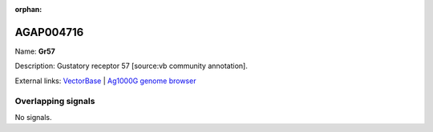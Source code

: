 :orphan:

AGAP004716
=============



Name: **Gr57**

Description: Gustatory receptor 57 [source:vb community annotation].

External links:
`VectorBase <https://www.vectorbase.org/Anopheles_gambiae/Gene/Summary?g=AGAP004716>`_ |
`Ag1000G genome browser <https://www.malariagen.net/apps/ag1000g/phase1-AR3/index.html?genome_region=2L:2624121-2627818#genomebrowser>`_

Overlapping signals
-------------------



No signals.



